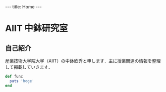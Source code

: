 #+begin_html
---
title: Home
---
#+end_html

* AIIT 中鉢研究室
** 自己紹介

産業技術大学院大学（AIIT）の中鉢欣秀と申します．主に授業関連の情報を整理して掲載していきます．

#+begin_html
<!-- src -->
#+end_html

#+begin_src ruby
def func
  puts 'hoge'
end
#+end_src

* COMMENT src
[[http://emacs.stackexchange.com/questions/9832/how-to-insert-the-content-of-a-org-modes-code-block-inside-precode-tags-whe][org export - How to insert the content of a org-mode's code block inside <pre><code> tags when exporting to HTML? - Emacs Stack Exchange]]


#+begin_src elisp
(defun rasmus/org-html-wrap-blocks-in-code (src backend info)
  "Wrap a source block in <pre><code class=\"lang\">.</code></pre>"
  (when (org-export-derived-backend-p backend 'html)
    (replace-regexp-in-string
     "\\(</pre>\\)" "</code>\n\\1"
     (replace-regexp-in-string "<pre class=\"src src-\\([^\"]*?\\)\">"
                               "<pre>\n<code class=\"\\1\">\n" src))))

(add-to-list 'org-export-filter-src-block-functions
             'rasmus/org-html-wrap-blocks-in-code)

(setq org-html-htmlize-output-type nil)
#+end_src

#+RESULTS:

#+begin_src elisp
  (setq org-html-htmlize-output-type "inline-css")
#+end_src

#+RESULTS:
: inline-css

#+RESULTS:

#+begin_src elisp
  (defun rasmus/org-html-wrap-blocks-in-code (src backend info)
    "Wrap a source block in <pre><code class=\"lang\">.</code></pre>"
    (when (org-export-derived-backend-p backend 'html)
      (message (concat ">" src "<"))
  ))

  (add-to-list 'org-export-filter-src-block-functions
               'rasmus/org-html-wrap-blocks-in-code)
#+end_src

#+RESULTS:
| rasmus/org-html-wrap-blocks-in-code |

#+begin_src elisp
  (defun rasmus/org-html-wrap-blocks-in-code (src backend info)
    "Wrap a source block in <pre><code class=\"lang\">.</code></pre>"
    (when (org-export-derived-backend-p backend 'html)
      (concat ">" src "<")
  ))

  (add-to-list 'org-export-filter-src-block-functions
               'rasmus/org-html-wrap-blocks-in-code)
#+end_src

#+RESULTS:
| nil | rasmus/org-html-wrap-blocks-in-code |
